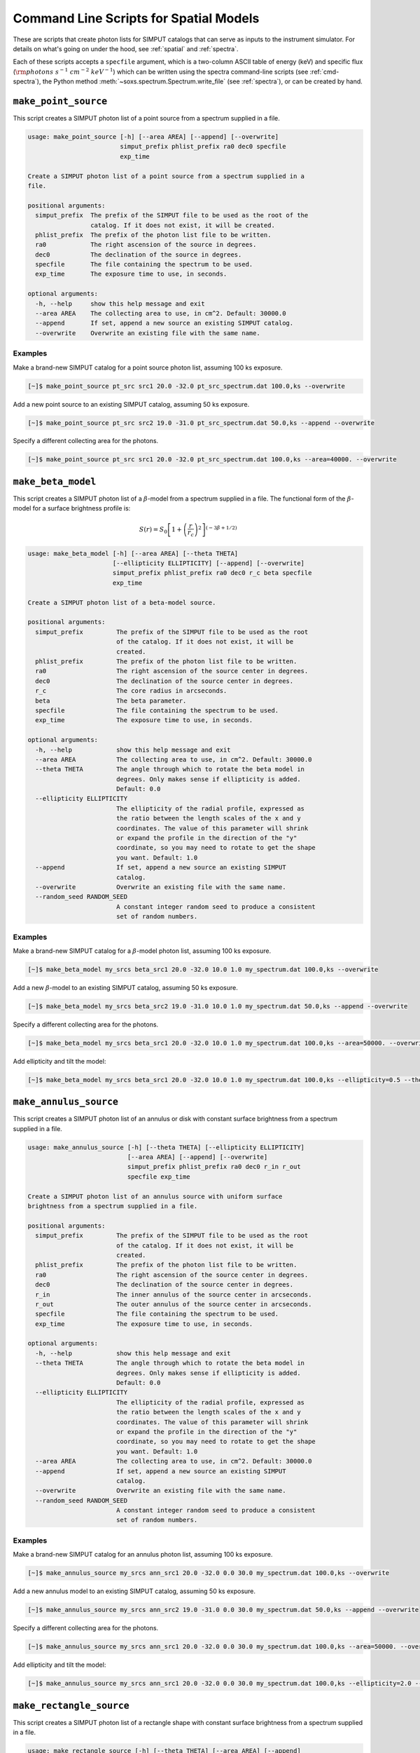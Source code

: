 .. _cmd-spatial:

Command Line Scripts for Spatial Models
=======================================

These are scripts that create photon lists for SIMPUT catalogs that can serve
as inputs to the instrument simulator. For details on what's going on under the 
hood, see :ref:`spatial` and :ref:`spectra`.

Each of these scripts accepts a ``specfile`` argument, which is a two-column ASCII
table of energy (keV) and specific flux (:math:`\rm{photons~s^{-1}~cm^{-2}~keV^{-1}}`) 
which can be written using the spectra command-line scripts (see :ref:`cmd-spectra`), 
the Python method :meth:`~soxs.spectrum.Spectrum.write_file` (see :ref:`spectra`), 
or can be created by hand.

.. _cmd-make-point-source:

``make_point_source``
---------------------

This script creates a SIMPUT photon list of a point source from a spectrum supplied in a
file.

.. code-block:: text

    usage: make_point_source [-h] [--area AREA] [--append] [--overwrite]
                             simput_prefix phlist_prefix ra0 dec0 specfile
                             exp_time
    
    Create a SIMPUT photon list of a point source from a spectrum supplied in a
    file.
    
    positional arguments:
      simput_prefix  The prefix of the SIMPUT file to be used as the root of the
                     catalog. If it does not exist, it will be created.
      phlist_prefix  The prefix of the photon list file to be written.
      ra0            The right ascension of the source in degrees.
      dec0           The declination of the source in degrees.
      specfile       The file containing the spectrum to be used.
      exp_time       The exposure time to use, in seconds.
    
    optional arguments:
      -h, --help     show this help message and exit
      --area AREA    The collecting area to use, in cm^2. Default: 30000.0
      --append       If set, append a new source an existing SIMPUT catalog.
      --overwrite    Overwrite an existing file with the same name.
                     
Examples
++++++++

Make a brand-new SIMPUT catalog for a point source photon list, assuming 100 ks exposure. 

.. code-block:: bash

    [~]$ make_point_source pt_src src1 20.0 -32.0 pt_src_spectrum.dat 100.0,ks --overwrite

Add a new point source to an existing SIMPUT catalog, assuming 50 ks exposure. 

.. code-block:: bash

    [~]$ make_point_source pt_src src2 19.0 -31.0 pt_src_spectrum.dat 50.0,ks --append --overwrite

Specify a different collecting area for the photons. 

.. code-block:: bash

    [~]$ make_point_source pt_src src1 20.0 -32.0 pt_src_spectrum.dat 100.0,ks --area=40000. --overwrite

.. _cmd-make-beta-model:

``make_beta_model``
-------------------

This script creates a SIMPUT photon list of a :math:`\beta`-model from a spectrum supplied in a
file. The functional form of the :math:`\beta`-model for a surface brightness profile is:

.. math::

    S(r) = S_0\left[1+\left(\frac{r}{r_c}\right)^2\right]^{(-3\beta+1/2)}

.. code-block:: text

    usage: make_beta_model [-h] [--area AREA] [--theta THETA]
                           [--ellipticity ELLIPTICITY] [--append] [--overwrite]
                           simput_prefix phlist_prefix ra0 dec0 r_c beta specfile
                           exp_time
    
    Create a SIMPUT photon list of a beta-model source.
    
    positional arguments:
      simput_prefix         The prefix of the SIMPUT file to be used as the root
                            of the catalog. If it does not exist, it will be
                            created.
      phlist_prefix         The prefix of the photon list file to be written.
      ra0                   The right ascension of the source center in degrees.
      dec0                  The declination of the source center in degrees.
      r_c                   The core radius in arcseconds.
      beta                  The beta parameter.
      specfile              The file containing the spectrum to be used.
      exp_time              The exposure time to use, in seconds.
    
    optional arguments:
      -h, --help            show this help message and exit
      --area AREA           The collecting area to use, in cm^2. Default: 30000.0
      --theta THETA         The angle through which to rotate the beta model in
                            degrees. Only makes sense if ellipticity is added.
                            Default: 0.0
      --ellipticity ELLIPTICITY
                            The ellipticity of the radial profile, expressed as
                            the ratio between the length scales of the x and y
                            coordinates. The value of this parameter will shrink
                            or expand the profile in the direction of the "y"
                            coordinate, so you may need to rotate to get the shape
                            you want. Default: 1.0
      --append              If set, append a new source an existing SIMPUT
                            catalog.
      --overwrite           Overwrite an existing file with the same name.
      --random_seed RANDOM_SEED
                            A constant integer random seed to produce a consistent
                            set of random numbers.
                     
Examples
++++++++

Make a brand-new SIMPUT catalog for a :math:`\beta`-model photon list, assuming 100 ks exposure. 

.. code-block:: bash

    [~]$ make_beta_model my_srcs beta_src1 20.0 -32.0 10.0 1.0 my_spectrum.dat 100.0,ks --overwrite

Add a new :math:`\beta`-model to an existing SIMPUT catalog, assuming 50 ks exposure. 

.. code-block:: bash

    [~]$ make_beta_model my_srcs beta_src2 19.0 -31.0 10.0 1.0 my_spectrum.dat 50.0,ks --append --overwrite

Specify a different collecting area for the photons. 

.. code-block:: bash

    [~]$ make_beta_model my_srcs beta_src1 20.0 -32.0 10.0 1.0 my_spectrum.dat 100.0,ks --area=50000. --overwrite

Add ellipticity and tilt the model:

.. code-block:: bash

    [~]$ make_beta_model my_srcs beta_src1 20.0 -32.0 10.0 1.0 my_spectrum.dat 100.0,ks --ellipticity=0.5 --theta=45.0 --overwrite

.. _cmd-make-annulus-source:

``make_annulus_source``
-----------------------

This script creates a SIMPUT photon list of an annulus or disk with constant surface brightness
from a spectrum supplied in a file.

.. code-block:: text

    usage: make_annulus_source [-h] [--theta THETA] [--ellipticity ELLIPTICITY]
                               [--area AREA] [--append] [--overwrite]
                               simput_prefix phlist_prefix ra0 dec0 r_in r_out
                               specfile exp_time
    
    Create a SIMPUT photon list of an annulus source with uniform surface
    brightness from a spectrum supplied in a file.
    
    positional arguments:
      simput_prefix         The prefix of the SIMPUT file to be used as the root
                            of the catalog. If it does not exist, it will be
                            created.
      phlist_prefix         The prefix of the photon list file to be written.
      ra0                   The right ascension of the source center in degrees.
      dec0                  The declination of the source center in degrees.
      r_in                  The inner annulus of the source center in arcseconds.
      r_out                 The outer annulus of the source center in arcseconds.
      specfile              The file containing the spectrum to be used.
      exp_time              The exposure time to use, in seconds.
    
    optional arguments:
      -h, --help            show this help message and exit
      --theta THETA         The angle through which to rotate the beta model in
                            degrees. Only makes sense if ellipticity is added.
                            Default: 0.0
      --ellipticity ELLIPTICITY
                            The ellipticity of the radial profile, expressed as
                            the ratio between the length scales of the x and y
                            coordinates. The value of this parameter will shrink
                            or expand the profile in the direction of the "y"
                            coordinate, so you may need to rotate to get the shape
                            you want. Default: 1.0
      --area AREA           The collecting area to use, in cm^2. Default: 30000.0
      --append              If set, append a new source an existing SIMPUT
                            catalog.
      --overwrite           Overwrite an existing file with the same name.
      --random_seed RANDOM_SEED
                            A constant integer random seed to produce a consistent
                            set of random numbers.

Examples
++++++++

Make a brand-new SIMPUT catalog for an annulus photon list, assuming 100 ks exposure. 

.. code-block:: bash

    [~]$ make_annulus_source my_srcs ann_src1 20.0 -32.0 0.0 30.0 my_spectrum.dat 100.0,ks --overwrite

Add a new annulus model to an existing SIMPUT catalog, assuming 50 ks exposure. 

.. code-block:: bash

    [~]$ make_annulus_source my_srcs ann_src2 19.0 -31.0 0.0 30.0 my_spectrum.dat 50.0,ks --append --overwrite

Specify a different collecting area for the photons. 

.. code-block:: bash

    [~]$ make_annulus_source my_srcs ann_src1 20.0 -32.0 0.0 30.0 my_spectrum.dat 100.0,ks --area=50000. --overwrite

Add ellipticity and tilt the model:

.. code-block:: bash

    [~]$ make_annulus_source my_srcs ann_src1 20.0 -32.0 0.0 30.0 my_spectrum.dat 100.0,ks --ellipticity=2.0 --theta=30.0 --overwrite

.. _cmd-make-rectangle-source:

``make_rectangle_source``
-------------------------

This script creates a SIMPUT photon list of a rectangle shape with constant surface brightness
from a spectrum supplied in a file.

.. code-block:: text

    usage: make_rectangle_source [-h] [--theta THETA] [--area AREA] [--append]
                                 [--overwrite]
                                 simput_prefix phlist_prefix ra0 dec0 width height
                                 specfile exp_time

    Create a SIMPUT photon list of a uniformly filled rectangle source from a
    spectrum supplied in a file.

    positional arguments:
      simput_prefix  The prefix of the SIMPUT file to be used as the root of the
                     catalog. If it does not exist, it will be created.
      phlist_prefix  The prefix of the photon list file to be written.
      ra0            The right ascension of the source center in degrees.
      dec0           The declination of the source center in degrees.
      width          The width of the rectangle in arcseconds.
      height         The width of the rectangle in arcseconds.
      specfile       The file containing the spectrum to be used.
      exp_time       The exposure time to use, in seconds.

    optional arguments:
      -h, --help     show this help message and exit
      --theta THETA  The angle through which to rotate the rectangle in degrees.
                     Default: 0.0
      --area AREA    The collecting area to use, in cm^2. Default: 30000.0
      --append       If set, append a new source an existing SIMPUT catalog.
      --overwrite    Overwrite an existing file with the same name.
      --random_seed RANDOM_SEED
                     A constant integer random seed to produce a consistent
                     set of random numbers.

Examples
++++++++

Make a brand-new SIMPUT catalog for a rectangle photon list, assuming 100 ks exposure.

.. code-block:: bash

    [~]$ make_rectangle_source my_srcs rect_src1 20.0 -32.0 20.0 10.0 my_spectrum.dat 100.0,ks --overwrite

Make the same rectangle, but rotate it by 30.0 degrees.

.. code-block:: bash

    [~]$ make_rectangle_source my_srcs rect_src1 20.0 -32.0 20.0 10.0 my_spectrum.dat 100.0,ks --theta=30.0 --overwrite

Create a line source with the same width and rotation angle.

.. code-block:: bash

    [~]$ make_rectangle_source my_srcs rect_src1 20.0 -32.0 20.0 0.0 my_spectrum.dat 100.0,ks --theta=30.0 --overwrite

Add a new rectangle model to an existing SIMPUT catalog, assuming 50 ks exposure.

.. code-block:: bash

    [~]$ make_rectangle_source my_srcs rect_src2 19.0 -31.0 20.0 10.0 my_spectrum.dat 50.0,ks --append --overwrite

Specify a different collecting area for the photons.

.. code-block:: bash

    [~]$ make_rectangle_source my_srcs rect_src1 20.0 -32.0 20.0 10.0 my_spectrum.dat 100.0,ks --area=50000. --overwrite

.. _cmd-make-fov-source:

``make_fov_source``
-------------------

This script creates a SIMPUT photon list of a field of view with constant surface brightness
from a spectrum supplied in a file.

.. code-block:: text

    usage: make_fov_source [-h] [--area AREA] [--append] [--overwrite]
                           simput_prefix phlist_prefix ra0 dec0 fov specfile
                           exp_time
    
    Create a SIMPUT photon list of a uniformly filled field of view source from a
    spectrum supplied in a file.
    
    positional arguments:
      simput_prefix  The prefix of the SIMPUT file to be used as the root of the
                     catalog. If it does not exist, it will be created.
      phlist_prefix  The prefix of the photon list file to be written.
      ra0            The right ascension of the source center in degrees.
      dec0           The declination of the source center in degrees.
      fov            The field of view on a side in arcminutes.
      specfile       The file containing the spectrum to be used.
      exp_time       The exposure time to use, in seconds.
    
    optional arguments:
      -h, --help     show this help message and exit
      --area AREA    The collecting area to use, in cm^2. Default: 30000.0
      --append       If set, append a new source an existing SIMPUT catalog.
      --overwrite    Overwrite an existing file with the same name.
      --random_seed RANDOM_SEED
                     A constant integer random seed to produce a consistent
                     set of random numbers.

Examples
++++++++

Make a brand-new SIMPUT catalog for a field-of-view photon list, assuming 100 ks exposure. 

.. code-block:: bash

    [~]$ make_fov_source my_srcs fov_src1 20.0 -32.0 20.0 my_spectrum.dat 100.0,ks --overwrite

Add a new field-of-view model to an existing SIMPUT catalog, assuming 50 ks exposure. 

.. code-block:: bash

    [~]$ make_fov_source my_srcs fov_src2 19.0 -31.0 20.0 my_spectrum.dat 50.0,ks --append --overwrite

Specify a different collecting area for the photons. 

.. code-block:: bash

    [~]$ make_fov_source my_srcs fov_src1 20.0 -32.0 20.0 my_spectrum.dat 100.0,ks --area=50000. --overwrite

``make_phlist_from_ascii``
--------------------------

This script takes a table of photon RA, Dec, and energies from an ASCII-formatted table and writes them
to a new SIMPUT photon list file.

.. code-block:: text

    usage: make_phlist_from_ascii [-h] [--append] [--overwrite]
                                  simput_prefix phlist_prefix infile

    Create a SIMPUT photon list from an ASCII table of positions and energies. The file must contain
    the total source flux in erg/s/cm**2 on the first line, commented with #, and must have three
    columns of RA (degrees), Dec (degrees), and energy (keV) for each event.

    Example:

    # 1.194e-15
    30.1  45.5  2.71
    29.67 44.95 0.31
    31.25 45.03 10.01
    29.75 44.44 7.34
    30.05 44.01 12.01
    31.99 45.21 0.05
    ...

    positional arguments:
      simput_prefix  The prefix of the SIMPUT file to be used as the root of the catalog.
                     If it does not exist, it will be created.
      phlist_prefix  The prefix of the photon list file to be written.
      infile         The file containing the flux and positions and energies.

    optional arguments:
      -h, --help     show this help message and exit
      --append       If set, append a new source an existing SIMPUT catalog.
      --overwrite    Overwrite an existing file with the same name.
